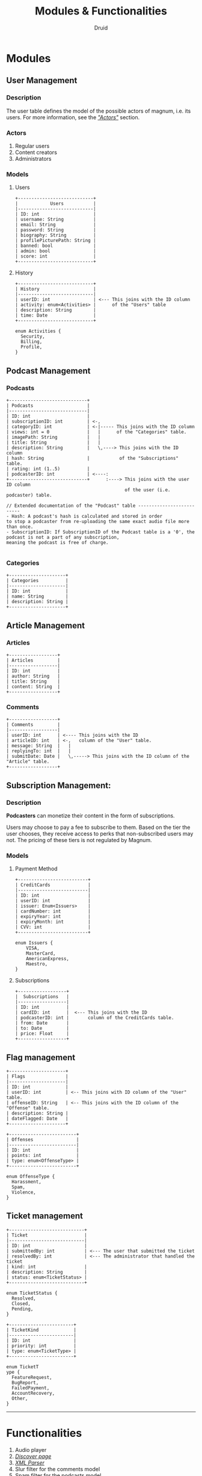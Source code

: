 #+TITLE: Modules & Functionalities
#+AUTHOR: Druid

* Modules
** User Management
*** Description
The user table defines the model of the possible actors of magnum, i.e. its
users. For more information, see the /[[#actors]["Actors"]]/ section.

*** Actors
:PROPERTIES:
:CUSTOM_ID: actors
:END:
1. Regular users
2. Content creators
3. Administrators

*** Models
**** Users

#+BEGIN_EXAMPLE
+----------------------------+
|            Users           |
|----------------------------|
| ID: int                    |
| username: String           |
| email: String              |
| password: String           |
| biography: String          |
| profilePicturePath: String |
| banned: bool               |
| admin: bool                |
| score: int                 |
+----------------------------+
#+END_EXAMPLE

**** History

#+BEGIN_EXAMPLE
+----------------------------+
| History                    |
|----------------------------|
| userID: int                | <--- This joins with the ID column
| activity: enum<Activities> |      of the "Users" table
| description: String        |
| time: Date                 |
+----------------------------+

enum Activities {
  Security,
  Billing,
  Profile,
}
#+END_EXAMPLE

** Podcast Management
*** Podcasts

#+BEGIN_EXAMPLE
+-----------------------------+
| Podcasts                    |
|-----------------------------|
| ID: int                     |
| subscriptionID: int         | <-,
| categoryID: int             | <-|----- This joins with the ID column
| views: int = 0              |   |      of the "Categories" table.
| imagePath: String           |   |
| title: String               |   |
| description: String         |   \,----> This joins with the ID column
| hash: String                |           of the "Subscriptions" table.
| rating: int (1..5)          |
| podcasterID: int            | <----:
+-----------------------------+      :----> This joins with the user ID column
                                            of the user (i.e. podcaster) table.

// Extended documentation of the "Podcast" table --------------------------
- Hash: A podcast's hash is calculated and stored in order
to stop a podcaster from re-uploading the same exact audio file more than once.
- SubscriptionID: If SubscriptionID of the Podcast table is a '0', the podcast is not a part of any subscription,
meaning the podcast is free of charge.

#+END_EXAMPLE

*** Categories

#+BEGIN_EXAMPLE
+---------------------+
| Categories          |
|---------------------|
| ID: int             |
| name: String        |
| description: String |
+---------------------+
#+END_EXAMPLE

** Article Management
*** Articles

#+BEGIN_EXAMPLE
+------------------+
| Articles         |
|------------------|
| ID: int          |
| author: String   |
| title: String    |
| content: String  |
+------------------+
#+END_EXAMPLE

*** Comments

#+BEGIN_EXAMPLE
+------------------+
| Comments         |
|------------------|
| userID: int      | <---- This joins with the ID
| articleID: int   | <-,   column of the "User" table.
| message: String  |   |
| replyingTo: int  |   |
| submitDate: Date |   \,-----> This joins with the ID column of the "Article" table.
+------------------+
#+END_EXAMPLE

** Subscription Management:
*** Description

*Podcasters* can monetize their content in the form of subscriptions.

Users may choose to pay a fee to subscribe to them. Based on the tier the user
chooses, they receive access to perks that non-subscribed users may not. The pricing
of these tiers is not regulated by Magnum.

*** Models
**** Payment Method

#+BEGIN_EXAMPLE
+--------------------------+
| CreditCards              |
|--------------------------|
| ID: int                  |
| userID: int              |
| issuer: Enum<Issuers>    |
| cardNumber: int          |
| expiryYear: int          |
| expiryMonth: int         |
| CVV: int                 |
+--------------------------+

enum Issuers {
    VISA,
    MasterCard,
    AmericanExpress,
    Maestro,
}
#+END_EXAMPLE

**** Subscriptions

#+BEGIN_EXAMPLE
+------------------+
|  Subscriptions   |
|------------------|
| ID: int          |
| cardID: int      |  <--- This joins with the ID
| podcasterID: int |       column of the CreditCards table.
| from: Date       |
| to: Date         |
| price: Float     |
+------------------+
#+END_EXAMPLE

** Flag management

#+BEGIN_EXAMPLE
+---------------------+
| Flags               |
|---------------------|
| ID: int             |
| userID: int         | <-- This joins with ID column of the "User" table.
| offenseID: String   | <-- This joins with the ID column of the "Offense" table.
| description: String |
| dateFlagged: Date   |
+---------------------+

+-------------------------+
| Offenses                |
|-------------------------|
| ID: int                 |
| points: int             |
| type: enum<OffenseType> |
+-------------------------+

enum OffenseType {
  Harassment,
  Spam,
  Violence,
}
#+END_EXAMPLE

** Ticket management

#+BEGIN_EXAMPLE
+----------------------------+
| Ticket                     |
|----------------------------|
| ID: int                    |
| submittedBy: int           | <--- The user that submitted the ticket
| resolvedBy: int            | <--- The administrator that handled the ticket
| kind: int                  |
| description: String        |
| status: enum<TicketStatus> |
+----------------------------+

enum TicketStatus {
  Resolved,
  Closed,
  Pending,
}

+------------------------+
| TicketKind             |
|------------------------|
| ID: int                |
| priority: int          |
| type: enum<TicketType> |
+------------------------+

enum TicketT
ype {
  FeatureRequest,
  BugReport,
  FailedPayment,
  AccountRecovery,
  Other,
}
#+END_EXAMPLE

-----

* Functionalities

1. Audio player
2. /[[#discover-page][Discover page]]/
3. /[[#xml-parser][XML Parser]]/
4. Slur filter for the comments model
5. Spam filter for the podcasts model
6. Keyboard navigation
7. Get started/usage guide/documentation

* Footnotes
** Discover page
:PROPERTIES:
:CUSTOM_ID: discover-page
:END:
An interface that presents a curated list of podcasts to the user sorted by
their category.

** XML Parser
:PROPERTIES:
:CUSTOM_ID: xml-parser
:END:
RSS is at the backbone of the podcasting industry; RSS speaks XML. Magnum may
retrieve and play *outside podcasts*, i.e. podcasts that are not available
directly on the platform.
